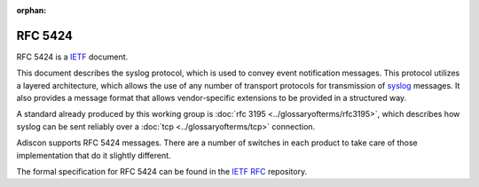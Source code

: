 :orphan:


.. index:: RFC 5424

RFC 5424
========

RFC 5424 is a `IETF <https://www.ietf.org/>`_ document.

This document describes the syslog protocol, which is used to convey event
notification messages. This protocol utilizes a layered architecture, which
allows the use of any number of transport protocols for transmission of `syslog <https://www.adiscon.com/syslog/>`_
messages. It also provides a message format that allows vendor-specific
extensions to be provided in a structured way.

A standard already produced by this working group is :doc:`rfc 3195 <../glossaryofterms/rfc3195>`, which
describes how syslog can be sent reliably over a :doc:`tcp <../glossaryofterms/tcp>` connection.

Adiscon supports RFC 5424 messages. There are a number of switches in each
product to take care of those implementation that do it slightly different.

The formal specification for RFC 5424 can be found in the `IETF RFC <https://www.ietf.org/rfc/rfc5424.txt>`_ repository.
